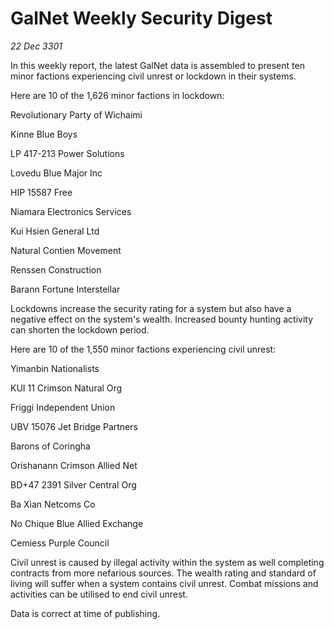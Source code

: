 * GalNet Weekly Security Digest

/22 Dec 3301/

In this weekly report, the latest GalNet data is assembled to present ten minor factions experiencing civil unrest or lockdown in their systems. 

Here are 10 of the 1,626 minor factions in lockdown: 

Revolutionary Party of Wichaimi 

Kinne Blue Boys	 

LP 417-213 Power Solutions 

Lovedu Blue Major Inc 

HIP 15587 Free 

Niamara Electronics Services 

Kui Hsien General Ltd 

Natural Contien Movement 

Renssen Construction 

Barann Fortune Interstellar 

Lockdowns increase the security rating for a system but also have a negative effect on the system's wealth. Increased bounty hunting activity can shorten the lockdown period. 

Here are 10 of the 1,550 minor factions experiencing civil unrest: 

Yimanbin Nationalists 

KUI 11 Crimson Natural Org 

Friggi Independent Union 

UBV 15076 Jet Bridge Partners 

Barons of Coringha 

Orishanann Crimson Allied Net 

BD+47 2391 Silver Central Org 

Ba Xian Netcoms Co 

No Chique Blue Allied Exchange 

Cemiess Purple Council 

Civil unrest is caused by illegal activity within the system as well completing contracts from more nefarious sources. The wealth rating and standard of living will suffer when a system contains civil unrest. Combat missions and activities can be utilised to end civil unrest. 

Data is correct at time of publishing.